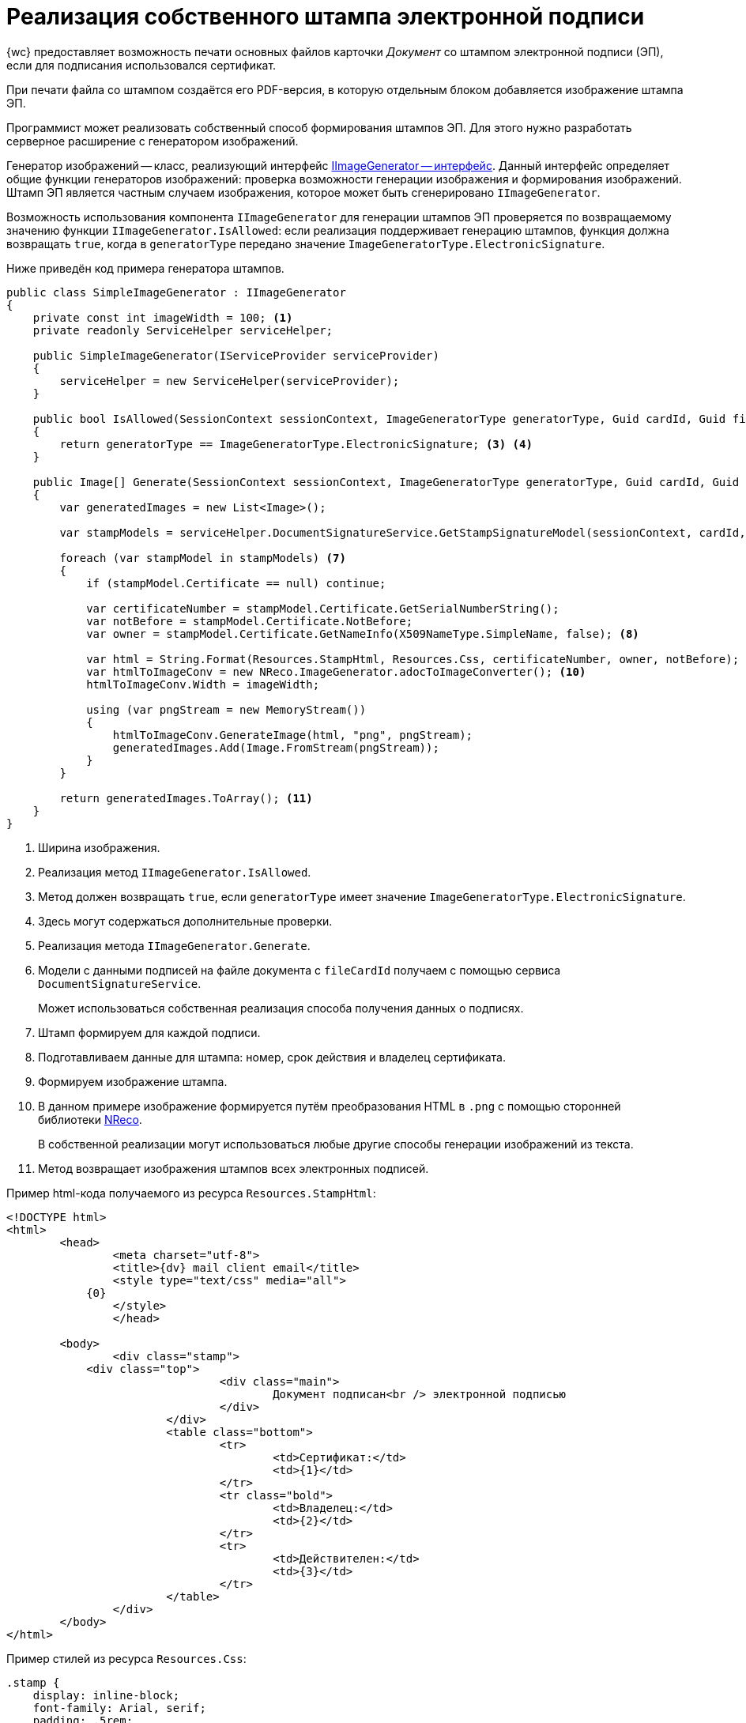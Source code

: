 = Реализация собственного штампа электронной подписи

{wc} предоставляет возможность печати основных файлов карточки _Документ_ со штампом электронной подписи (ЭП), если для подписания использовался сертификат.

При печати файла со штампом создаётся его PDF-версия, в которую отдельным блоком добавляется изображение штампа ЭП.

Программист может реализовать собственный способ формирования штампов ЭП. Для этого нужно разработать серверное расширение с генератором изображений.

Генератор изображений -- класс, реализующий интерфейс xref:classLib/IImageGenerator.adoc[IImageGenerator -- интерфейс]. Данный интерфейс определяет общие функции генераторов изображений: проверка возможности генерации изображения и формирования изображений. Штамп ЭП является частным случаем изображения, которое может быть сгенерировано `IImageGenerator`.

Возможность использования компонента `IImageGenerator` для генерации штампов ЭП проверяется по возвращаемому значению функции `IImageGenerator.IsAllowed`: если реализация поддерживает генерацию штампов, функция должна возвращать `true`, когда в `generatorType` передано значение `ImageGeneratorType.ElectronicSignature`.

Ниже приведён код примера генератора штампов.

[source,csharp]
----
public class SimpleImageGenerator : IImageGenerator
{
    private const int imageWidth = 100; <.>
    private readonly ServiceHelper serviceHelper;
    
    public SimpleImageGenerator(IServiceProvider serviceProvider)
    {
        serviceHelper = new ServiceHelper(serviceProvider);
    }

    public bool IsAllowed(SessionContext sessionContext, ImageGeneratorType generatorType, Guid cardId, Guid fileCardId, Guid? fileVersionId = null) <.>
    {
        return generatorType == ImageGeneratorType.ElectronicSignature; <.> <.>
    }
    
    public Image[] Generate(SessionContext sessionContext, ImageGeneratorType generatorType, Guid cardId, Guid fileCardId, Guid? fileVersionId = null) <.>
    {
        var generatedImages = new List<Image>();
        
        var stampModels = serviceHelper.DocumentSignatureService.GetStampSignatureModel(sessionContext, cardId, fileCardId, fileVersionId); <.>

        foreach (var stampModel in stampModels) <.>
        {
            if (stampModel.Certificate == null) continue;

            var certificateNumber = stampModel.Certificate.GetSerialNumberString();
            var notBefore = stampModel.Certificate.NotBefore;
            var owner = stampModel.Certificate.GetNameInfo(X509NameType.SimpleName, false); <.>

            var html = String.Format(Resources.StampHtml, Resources.Css, certificateNumber, owner, notBefore); <.>
            var htmlToImageConv = new NReco.ImageGenerator.adocToImageConverter(); <.>
            htmlToImageConv.Width = imageWidth;

            using (var pngStream = new MemoryStream())
            {
                htmlToImageConv.GenerateImage(html, "png", pngStream);
                generatedImages.Add(Image.FromStream(pngStream));
            }
        }

        return generatedImages.ToArray(); <.>
    }
}

----
<.> Ширина изображения.
<.> Реализация метод `IImageGenerator.IsAllowed`.
<.> Метод должен возвращать `true`, если `generatorType` имеет значение `ImageGeneratorType.ElectronicSignature`.
<.> Здесь могут содержаться дополнительные проверки.
<.> Реализация метода `IImageGenerator.Generate`.
<.> Модели с данными подписей на файле документа с `fileCardId` получаем с помощью сервиса `DocumentSignatureService`.
+
Может использоваться собственная реализация способа получения данных о подписях.
<.> Штамп формируем для каждой подписи.
<.> Подготавливаем данные для штампа: номер, срок действия и владелец сертификата.
<.> Формируем изображение штампа.
<.> В данном примере изображение формируется путём преобразования HTML в `.png` с помощью сторонней библиотеки https://www.nuget.org/packages/NReco.ImageGenerator/[NReco].
+
В собственной реализации могут использоваться любые другие способы генерации изображений из текста.
<.> Метод возвращает изображения штампов всех электронных подписей.

Пример html-кода получаемого из ресурса `Resources.StampHtml`:

[source,html]
----
<!DOCTYPE html>
<html>
	<head>
		<meta charset="utf-8">
		<title>{dv} mail client email</title>
		<style type="text/css" media="all">
            {0}
		</style>
		</head>

        <body>
		<div class="stamp">
            <div class="top">
				<div class="main">
					Документ подписан<br /> электронной подписью
				</div>
			</div>
			<table class="bottom">
				<tr>
					<td>Сертификат:</td>
					<td>{1}</td>
				</tr>
				<tr class="bold">
					<td>Владелец:</td>
					<td>{2}</td>
				</tr>
				<tr>
					<td>Действителен:</td>
					<td>{3}</td>
				</tr>
			</table>
		</div>
	</body>
</html>

----

Пример стилей из ресурса `Resources.Css`:

[source,css]
----
.stamp {
    display: inline-block;
    font-family: Arial, serif;
    padding: .5rem;
    border: 3px double blue;
    border-radius: 6px;
    color: blue;
}
.top {
    display: flex;
    justify-content: space-around;
    border-bottom: 2px dotted blue;
    padding-bottom: .3rem;
}
.main {
    font-size: .75rem;
    text-transform: uppercase;
    display: inline-block;
}
.bottom {
    margin-top: 3px;
    font-size: 0.64rem;
    white-space: nowrap;
    line-height: 100%;
}
.bottom td {
    padding: 0 1px;
}
.bold {
    font-weight: bold;
}
----

Разработанный генератор изображений должен быть зарегистрирован в ядре серверного расширения в методе `InitializeContainer`:

[source,csharp]
----
public override void InitializeContainer(ContainerBuilder containerBuilder)
{
    containerBuilder.RegisterOrderedType<SimpleImageGenerator, IImageGenerator>();
}
----

CAUTION: Если в {wc}е зарегистрировано несколько реализаций `IImageGenerator` с поддержкой `ImageGeneratorType.ElectronicSignature`, будет использоваться реализация из последнего загруженного серверного расширения.
